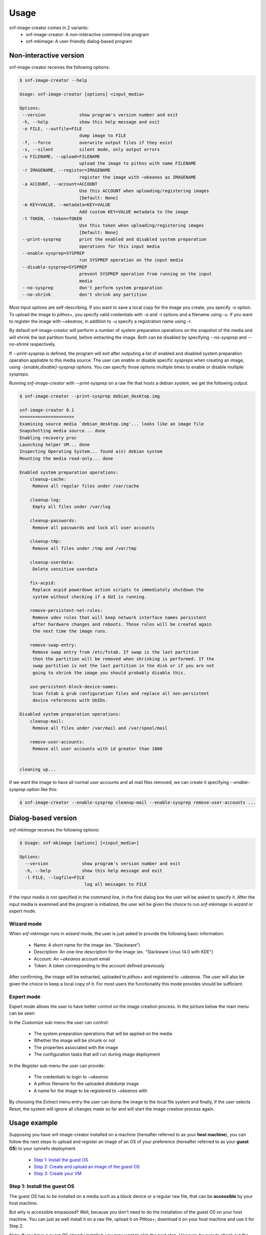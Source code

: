 Usage
^^^^^

snf-image-creator comes in 2 variants:
 * snf-image-creator: A non-interactive command line program
 * snf-mkimage: A user-friendly dialog-based program

Non-interactive version
=======================

snf-image-creator receives the following options:

.. code-block:: console

 $ snf-image-creator --help

 Usage: snf-image-creator [options] <input_media>

 Options:
  --version             show program's version number and exit
  -h, --help            show this help message and exit
  -o FILE, --outfile=FILE
                        dump image to FILE
  -f, --force           overwrite output files if they exist
  -s, --silent          silent mode, only output errors
  -u FILENAME, --upload=FILENAME
                        upload the image to pithos with name FILENAME
  -r IMAGENAME, --register=IMAGENAME
                        register the image with ~okeanos as IMAGENAME
  -a ACCOUNT, --account=ACCOUNT
                        Use this ACCOUNT when uploading/registering images
                        [Default: None]
  -m KEY=VALUE, --metadata=KEY=VALUE
                        Add custom KEY=VALUE metadata to the image
  -t TOKEN, --token=TOKEN
                        Use this token when uploading/registering images
                        [Default: None]
  --print-sysprep       print the enabled and disabled system preparation
                        operations for this input media
  --enable-sysprep=SYSPREP
                        run SYSPREP operation on the input media
  --disable-sysprep=SYSPREP
                        prevent SYSPREP operation from running on the input
                        media
  --no-sysprep          don't perform system preparation
  --no-shrink           don't shrink any partition


Most input options are self-describing. If you want to save a local copy for
the image you create, you specify *-o* option. To upload the image to
*pithos+*, you specify valid credentials with *-a* and *-t* options and a
filename using *-u*. If you want to register the image with *~okeanos*,
in addition to *-u* specify a registration name using *-r*.

By default snf-image-creator will perform a number of system preparation
operations on the snapshot of the media and will shrink the last partition
found, before extracting the image. Both can be disabled by specifying
*--no-sysprep* and *--no-shrink* respectively.

If *--print-sysprep* is defined, the program will exit after outputing a
list of enabled and disabled system preparation operation appliable to this
media source. The user can enable or disable specific *syspreps* when creating
an image, using *-{enable,disable}-sysprep* options. You can specify those
options multiple times to enable or disable multiple *syspreps*.

Running *snf-image-creator* with *--print-sysprep* on a raw file that hosts a
debian system, we get the following output:

.. _sysprep:

.. code-block:: console

   $ snf-image-creator --print-sysprep debian_desktop.img

   snf-image-creator 0.1
   =====================
   Examining source media `debian_desktop.img'... looks like an image file
   Snapshotting media source... done
   Enabling recovery proc
   Launching helper VM... done
   Inspecting Operating System... found a(n) debian system
   Mounting the media read-only... done

   Enabled system preparation operations:
       cleanup-cache:
   	Remove all regular files under /var/cache

       cleanup-log:
   	Empty all files under /var/log

       cleanup-passwords:
   	Remove all passwords and lock all user accounts

       cleanup-tmp:
   	Remove all files under /tmp and /var/tmp

       cleanup-userdata:
   	Delete sensitive userdata

       fix-acpid:
   	Replace acpid powerdown action scripts to immediately shutdown the
   	system without checking if a GUI is running.

       remove-persistent-net-rules:
   	Remove udev rules that will keep network interface names persistent
   	after hardware changes and reboots. Those rules will be created again
   	the next time the image runs.

       remove-swap-entry:
   	Remove swap entry from /etc/fstab. If swap is the last partition
   	then the partition will be removed when shrinking is performed. If the
   	swap partition is not the last partition in the disk or if you are not
   	going to shrink the image you should probably disable this.

       use-persistent-block-device-names:
   	Scan fstab & grub configuration files and replace all non-persistent
   	device references with UUIDs.

   Disabled system preparation operations:
       cleanup-mail:
   	Remove all files under /var/mail and /var/spool/mail

       remove-user-accounts:
   	Remove all user accounts with id greater than 1000


   cleaning up...

If we want the image to have all normal user accounts and all mail files
removed, we can create it specifying *--enable-sysprep* option like this:

.. code-block:: console

   $ snf-image-creator --enable-sysprep cleanup-mail --enable-sysprep remove-user-accounts ...

Dialog-based version
====================

*snf-mkimage* receives the following options:

.. code-block:: console

   $ Usage: snf-mkimage [options] [<input_media>]

   Options:
     --version             show program's version number and exit
     -h, --help            show this help message and exit
     -l FILE, --logfile=FILE
                            log all messages to FILE

If the input media is not specified in the command line, in the first dialog
box the user will be asked to specify it. After the input media is examined and
the program is initialized, the user will be given the choice to run
*snf-mkimage* in *wizard* or *expert* mode.

Wizard mode
-----------

When *snf-mkimage* runs in *wizard* mode, the user is just asked to provide the
following basic information:

 * Name: A short name for the image (ex. "Slackware")
 * Description: An one-line description for the image (ex. "Slackware Linux 14.0 with KDE")
 * Account: An *~okeanos* account email
 * Token: A token corresponding to the account defined previously

After confirming, the image will be extracted, uploaded to *pithos+* and
registered to *~okeanos*. The user will also be given the choice to keep a local
copy of it. For most users the functionality this mode provides should be
sufficient.

Expert mode
-----------

Expert mode allows the user to have better control on the image creation
process. In the picture below the main menu can be seen:

.. image:: /snapshots/main_menu.png

In the *Customize* sub-menu the user can control:

 * The system preparation operations that will be applied on the media
 * Whether the image will be shrunk or not
 * The properties associated with the image
 * The configuration tasks that will run during image deployment

In the *Register* sub-menu the user can provide:

 * The credentials to login to *~okeanos*
 * A pithos filename for the uploaded *diskdump* image
 * A name for the image to be registered to *~okeanos* with

By choosing the *Extract* menu entry the user can dump the image to the local
file system and finally, if the user selects *Reset*, the system will ignore
all changes made so far and will start the image creation process again.

Usage example
=============

Supposing you have snf-image-creator installed on a machine (hereafter referred
to as your **host machine**), you can follow the next steps to upload and
register an image of an OS of your preference (hereafter referred to as your
**guest OS**) to your synnefo deployment.

 * `Step 1: Install the guest OS`_
 * `Step 2: Create and upload an image of the guest OS`_
 * `Step 3: Create your VM`_


Step 1: Install the guest OS
-----------------------------

The guest OS has to be installed on a media such as a block device or a regular
raw file, that can be **accessible** by your host machine.

But why is accessible empasized? Well, because you don't need to do the
installation of the guest OS on your host machine. You can just as well install
it on a raw file, upload it on Pithos+, download it on your host machine and
use it for Step 2.

*Note: If you have a guest OS already installed, you may want to skip the
next step. However, be sure to check out the* `Caveats`_ *section, where
some requirements about the guest OS are presented.*

Installation example
""""""""""""""""""""

To simplify things a bit, we will install the guest OS on the host machine
where snf-image-creator is installed. We will assume that the host machine is
an Ubuntu 12.04 ~okeanos VM, built with max specifications (4 CPUs, 2GB of
ram, 40GB of disk space at the time of writing this).

*Note: Since the installation of the guest OS will take place on your host
VM, you must be able to connect to it graphically. This is covered by our*
`connection guide <https://okeanos.grnet.gr/support/user-guide/cyclades-how-do-
i-connect-to-a-vm/#windows-linux-host-to-linux-guest-graphical>`_.

For our guest OS, we will choose, Linux Mint, which is the most hyped Linux
OS according to Distrowatch. A new version has just been released, so
this seems like a fine choice. ::

   Warning: The installation might take a long time (~1 hour) and a bit of
   lagginess due to nested virtualization is to be expected.

Fire up your terminal, go to your home directory and type the following to
download the Linux Mint live cd::

   $ wget http://ftp.ntua.gr/pub/linux/linuxmint//stable/14/linuxmint-14-mate-dvd-64 bit.iso

Verify that it has been downloaded correctly. If the following command
prints "OK". then you are good to go::

   $ echo 'b370ac59d1ac6362f1662cfcc22a489c linuxmint-14-mate-dvd-64bit.iso' > check.md5
   $ md5sum -c check.md5

Allocate a few gigs of space to create a sparse file::

   $ truncate -s 7G linuxmint.raw

Use `kvm` to boot the Live CD::

   $ sudo kvm -m 1200 -smp 4 -boot d -drive \
     file=linuxmint.raw,format=raw,cache=none,if=virtio \
     -cdrom linuxmint-14-mate-dvd-64bit.iso

   At a glance, let's see what the above options do:
     -m 1200:               Use 1200MB of RAM for the guest OS. You should
                            allocate as much as possible
     -smp 4:                Simulate an SMP system with 4 CPUs for the
                            guest OS to use.
     -boot d:               Place cdrom first in the boot order
     file=opensuse.raw      Use this raw file as the "hard disk" for the
                            installation
     if=virtio:             Inform the OS that it should preload the
                            VirtIO drivers (more on that on `Caveats`_
                            section)
     -cdrom linuxmint-14-mate-dvd-64bit.iso:
                            "Insert" Linux Mint's live cd in the cdrom
                            drive

Wait a few seconds and then a new screen with the Linux Mint logo should
appear. You don't have to press any key since it will boot automatically to
Linux Mint's live desktop after a few minutes.

|qemu-live|

Choose "Install Linux Mint". The installation process should be pretty
straightforward. Just keep two things in mind:

* The username you choose will also be used later on, when you create a VM
  from this OS image. The password, however, will be removed and you will
  be given a new one.
* The installed OS must have no more than one primary partition and
  optionally a swap partition. You can read more in the `Caveats`_
  section below. You don't have to worry about it in this installation
  however, since the default option takes care of that.

  |qemu-partition|

After the installation is complete, you can close the QEMU window. You
will be able to boot your installed OS and make any changes you want to it
using the following command::

   $ sudo kvm -m 1200 -smp 4 -boot d -drive \
   file=linuxmint.raw,format=raw,cache=none,if=virtio

At the very least, you should install OpenSSH server to connect to your VM
properly. You can install OpenSSH server using the following command::

   $ sudo apt-get install openssh-server

Bear in mind that once the OS image has been uploaded to your synnefo
deployment, you will not be able to make changes to it. Since you can only
apply changes to your raw file, you are advised to do so now and then proceed
to Step 2.

Caveats
"""""""
This is a list of restrictions you must have in mind while installing the
guest OS:

**Partitions**

The installation must consist of no more than one primary partition. It
can have a swap partition though, which should ideally - but not
necessarily - be located at the end of the media. In this case, the
uploaded image will be much smaller and the VM deployment process much
faster.

**VirtIO drivers**

Depending on your synnefo-deployment, you may need to use para-virtualized
drivers for your storage and network needs.

~okeanos uses the VirtIO framework which is essential for the ~okeanos VMs
to work properly since their disk I/O controller and Ethernet cards are
para-virtualized.

Fortunately, you will not need to deal with the installation of VirtIO drivers
directly, since they are included in Linux kernel since version 2.6.25 and
shipped with all the modern Linux distributions. However, if the VirtIO drivers
are built as a module (and most modern OSes do so), they need to be preloaded
using an initial ramdisk (initramfs), otherwise the VM you create from this OS
image will not be able to boot.

Debian derivatives will create an initial ramdisk with VirtIO included if
they are connected during the installation on a para-virtualized interface
(the "if=virtio" option in the Linux Mint example).

In many other distros though, this is not the case. In Arch Linux for
example, the user needs to manually add virtio_blk and virtio_pci drivers
in /etc/mkinitcpio.conf and rebuild the initial ramdisk to make the
virtio drivers get preloaded during boot. You can read more in the `Arch
Linux wiki <https://wiki.archlinux.org/index.php/KVM#Paravirtualized_
guests_.28virtio.29>`_ on how to do it.

For now, snf-image-creator cannot resolve this kind of problems and it's
left to the user to do it.

Step 2: Create and upload an image of the guest OS
--------------------------------------------------

This is the step on which we use snf-image-creator. There are actually two
variants of snf-image-creator, `snf-image-creator`_ and `snf-mkimage`_, both
achieving the same results but suited for different needs. Their scope is
documented at the start of the `Usage`_ section of this document.

*Note: Both tools take a snapshot of the installed OS on the media
provided to them. So, any changes they apply do not affect the OS
installed on the original media.*

Let's see both tools in action. We will use them to create an image of the
Linux Mint 14 OS we installed in Step 2.

snf-mkimage
"""""""""""

In order to use snf-mkimage, simply type::

   $ sudo snf-mkimage linuxmint.raw

snf-mkimage will initially check if the media is indeed a single disk
partition or a raw file representing a hard disk. Then, it will use
heuristics to understand which OS has been installed on the media. After
that, you will be asked which mode you prefer.

|mkimage-wizard|

* Wizard mode is intuitive and consists of 4 simple steps.
* Expert mode has an abundance of options but requires a bit of knowledge
  of the inner workings of Cyclades from your part. You can learn more on the
  `Expert Mode`_ section of snf-mkimage.

For our tutorial, we will use Wizard mode. So, choose "Wizard" and then provide
a name for the image.

|mkimage1|

This name will appear on Pithos+ and on the Public Images section of Cyclades.

Then, provide a description for the image.

|mkimage2|

This will appear under the chosen image name on the Public Images section of
cyclades.

Next, add your account e-mail

|mkimage3|

... your account token...

|mkimage4|

...and you're done! A list operations will appear on your console.

|mkimage-results|

We will briefly comment on the above output.

* **Sysprep:** Operations from 1/9 to 9/9 are part of the system
  preparation operations and are best explained in the snf-image-creator's
  `sysprep`_ section.
* **Shrinking:** When shrinking the image, we check if a swap partition
  exists at the end of the media. If this is the case, it will be removed
  and re-inserted upon the deployment process of the VM. Alternatively, if
  the swap partition lies at the start of the media, it will be left
  untouched. On both cases, the primary partition will be shrunken as much
  as possible. On this example, we can see that the final size is 3.5GB,
  whereas the orginal size was 7GB. This means that the image was reduced
  by half, a pretty impressive feat.
* **MD5SUM:** The md5sum of the image is used later on to verify that the
  image has been uploaded successfully.
* **Uploading:** Everytime you upload an OS image, every block is hashed,
  checked against existing blocks in Pithos+ and finally uploaded, if no
  other block has the same hash.

  *Consider this example: You have just uploaded a Gentoo Linux image but
  had forgotten to install a necessary package. In this case, you would
  probably edit the OS in the raw file and then use snf-mkimage to upload
  the new image. However, since there is an almost identical image already
  uploaded on Pithos+, you can just as well upload only the blocks that
  differentiate those two images. This is both time and space efficient.*

Finally, after the image has been uploaded successfully, you will be asked
whether you want to save a local copy of the **shrunken** image. This is
just a copy of the diskdump that has been uploaded to Pithos+ and, in case
you are confused, the original OS installed on the media (linuxmint.raw in
our example) remains intact.

snf-image-creator
"""""""""""""""""

snf-image-creator is the command-line equivalent of snf-mkimage. All the
info provided in the steps above are given now as options, which makes it
ideal for scripting purposes. The full set of options can be found in the
`Usage section <#non-interactive-version>`_ of snf-image-creator's
documentation.

This tool is most commonly used with the following set of options::

   $ sudo snf-image-creator linuxmint.raw -a user@email.com \
   -t hUudl4DEIlomlnvWnv7Rlw== -u linuxmint.diskdump -r "Linux Mint 14 Nadia"

As you can see, these options are exactly what snf-mkimage's steps
translate to. You can also see that the output is nearly identical:

|image-creator|

Step 3: Create your VM
----------------------

Creating a VM out of an uploaded custom image is a fairly simple task.
Just select "New Machine", go to "My Images" section and select your
image.

|custom-vm|

Alternatively, if you want to create a VM from another user's custom
image, you can go to the "Public Images" section.

.. |qemu-live| image:: /snapshots/qemu-live.png

.. |qemu-partition| image:: /snapshots/qemu-partition.png

.. |mkimage-wizard| image:: /snapshots/mkimage-wizard.png

.. |mkimage1| image:: /snapshots/mkimage1.png

.. |mkimage2| image:: /snapshots/mkimage2.png

.. |mkimage3| image:: /snapshots/mkimage3.png

.. |mkimage4| image:: /snapshots/mkimage4.png

.. |mkimage-fin| image:: /snapshots/mkimage-fin.png

.. |mkimage-results| image:: /snapshots/mkimage-results.png

.. |image-creator| image:: /snapshots/image-creator.png

.. |custom-vm| image:: /snapshots/custom-vm.png


